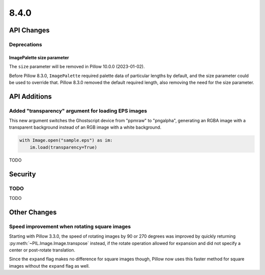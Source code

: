 8.4.0
-----

API Changes
===========

Deprecations
^^^^^^^^^^^^

ImagePalette size parameter
~~~~~~~~~~~~~~~~~~~~~~~~~~~

The ``size`` parameter will be removed in Pillow 10.0.0 (2023-01-02).

Before Pillow 8.3.0, ``ImagePalette`` required palette data of particular lengths by
default, and the size parameter could be used to override that. Pillow 8.3.0 removed
the default required length, also removing the need for the size parameter.

API Additions
=============

Added "transparency" argument for loading EPS images
^^^^^^^^^^^^^^^^^^^^^^^^^^^^^^^^^^^^^^^^^^^^^^^^^^^^

This new argument switches the Ghostscript device from "ppmraw" to "pngalpha",
generating an RGBA image with a transparent background instead of an RGB image with a
white background.

.. code-block:: python

    with Image.open("sample.eps") as im:
        im.load(transparency=True)

TODO

Security
========

TODO
^^^^

TODO

Other Changes
=============

Speed improvement when rotating square images
^^^^^^^^^^^^^^^^^^^^^^^^^^^^^^^^^^^^^^^^^^^^^

Starting with Pillow 3.3.0, the speed of rotating images by 90 or 270 degrees was
improved by quickly returning :py:meth:`~PIL.Image.Image.transpose` instead, if the
rotate operation allowed for expansion and did not specify a center or post-rotate
translation.

Since the ``expand`` flag makes no difference for square images though, Pillow now
uses this faster method for square images without the ``expand`` flag as well.
